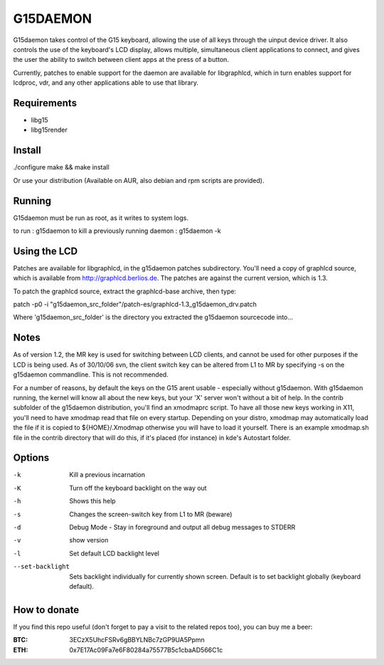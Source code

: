 G15DAEMON
=========

G15daemon  takes control of the G15 keyboard, allowing the use of all keys through the uinput device driver.
It  also controls  the use of the keyboard's LCD display, allows multiple, simultaneous client applications
to connect, and gives  the  user the  ability to switch between client apps at the press of a button.

Currently, patches to enable support for the daemon are available for libgraphlcd, which in turn enables
support for lcdproc, vdr, and any other applications able to use that library.

============
Requirements
============

- libg15
- libg15render

=======
Install
=======

./configure
make && make install

Or use your distribution (Available on AUR, also debian and rpm scripts are provided).

=======
Running
=======

G15daemon must be run as root, as it writes to system logs.

to run : g15daemon
to kill a previously running daemon : g15daemon -k

=============
Using the LCD
=============

Patches are available for libgraphlcd, in the g15daemon patches subdirectory. You'll need a copy of graphlcd
source, which is available from http://graphlcd.berlios.de. The patches are against the current version, which
is 1.3.

To patch the graphlcd source, extract the graphlcd-base archive, then type:

patch -p0 -i "g15daemon_src_folder"/patch-es/graphlcd-1.3_g15daemon_drv.patch

Where 'g15daemon_src_folder' is the directory you extracted the g15daemon sourcecode into...


=====
Notes
=====

As of version 1.2, the MR key is used for switching between LCD clients, and cannot be used for other purposes if the
LCD is being used.
As of 30/10/06 svn, the client switch key can be altered from L1 to MR by specifying -s on the g15daemon commandline.
This is not recommended.

For a number of reasons, by default the keys on the G15 arent usable - especially without g15daemon. With g15daemon running,
the kernel will know all about the new keys, but your 'X' server won't without a bit of help. In the contrib subfolder of the
g15daemon distribution, you'll find an xmodmaprc script.  To have all those new keys working in X11, you'll need to have xmodmap
read that file on every startup. Depending on your distro, xmodmap may automatically load the file if it is copied to
${HOME}/.Xmodmap otherwise you will have to load it yourself. There is an example xmodmap.sh file in the contrib directory that
will do this, if it's placed (for instance) in kde's Autostart folder.

=======
Options
=======

-k			Kill a previous incarnation
-K			Turn off the keyboard backlight on the way out
-h			Shows this help
-s			Changes the screen-switch key from L1 to MR (beware)
-d			Debug Mode - Stay in foreground and output all debug messages to STDERR
-v			show version
-l			Set default LCD backlight level
--set-backlight		Sets backlight individually for currently shown screen.
				Default is to set backlight globally (keyboard default).

=============
How to donate
=============

If you find this repo useful (don't forget to pay a visit to the related
repos too), you can buy me a beer:

:BTC: 3ECzX5UhcFSRv6gBBYLNBc7zGP9UA5Ppmn

:ETH: 0x7E17Ac09Fa7e6F80284a75577B5c1cbaAD566C1c
